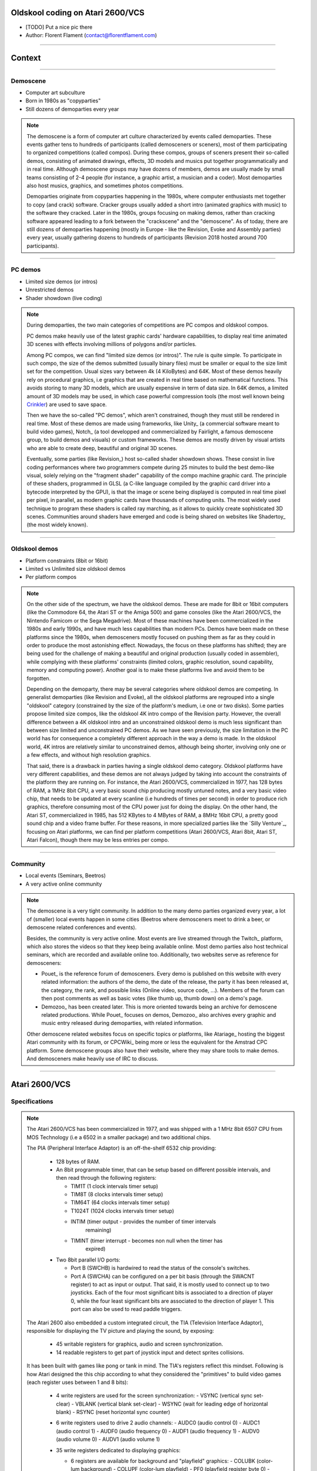 .. title:: Oldskool coding on Atari 2600/VCS

Oldskool coding on Atari 2600/VCS
=================================

* [TODO] Put a nice pic there

* Author: Florent Flament (contact@florentflament.com)

====

Context
=======

====

Demoscene
---------

* Computer art subculture

* Born in 1980s as "copyparties"

* Still dozens of demoparties every year

.. note::

   The demoscene is a form of computer art culture characterized by
   events called demoparties. These events gather tens to hundreds of
   participants (called demosceners or sceners), most of them
   participating to organized competitions (called compos). During
   these compos, groups of sceners present their so-called demos,
   consisting of animated drawings, effects, 3D models and musics put
   together programmatically and in real time. Although demoscene
   groups may have dozens of members, demos are usually made by small
   teams consisting of 2-4 people (for instance, a graphic artist, a
   musician and a coder). Most demoparties also host musics, graphics,
   and sometimes photos competitions.

   Demoparties originate from copyparties happening in the 1980s,
   where computer enthusiasts met together to copy (and crack)
   software. Cracker groups usually added a short intro (animated
   graphics with music) to the software they cracked. Later in the
   1980s, groups focusing on making demos, rather than cracking
   software appeared leading to a fork between the "crackscene" and
   the "demoscene". As of today, there are still dozens of demoparties
   happening (mostly in Europe - like the Revision, Evoke and Assembly
   parties) every year, usually gathering dozens to hundreds of
   participants (Revision 2018 hosted around 700 participants).

====

PC demos
--------

* Limited size demos (or intros)

* Unrestricted demos

* Shader showdown (live coding)

.. note::

   During demoparties, the two main categories of competitions are PC
   compos and oldskool compos.

   PC demos make heavily use of the latest graphic cards' hardware
   capabilities, to display real time animated 3D scenes with effects
   involving millions of polygons and/or particles.

   Among PC compos, we can find "limited size demos (or intros)". The
   rule is quite simple. To participate in such compo, the size of the
   demos submitted (usually binary files) must be smaller or equal to
   the size limit set for the competition. Usual sizes vary between 4k
   (4 KiloBytes) and 64K. Most of these demos heavily rely on
   procedural graphics, i.e graphics that are created in real time
   based on mathematical functions. This avoids storing to many 3D
   models, which are usually expensive in term of data size. In 64K
   demos, a limited amount of 3D models may be used, in which case
   powerful compression tools (the most well known being Crinkler_)
   are used to save space.

   Then we have the so-called "PC demos", which aren't constrained,
   though they must still be rendered in real time. Most of these
   demos are made using frameworks, like Unity_ (a commercial software
   meant to build video games), Notch_ (a tool developped and
   commercialized by Fairlight, a famous demoscene group, to build
   demos and visuals) or custom frameworks. These demos are mostly
   driven by visual artists who are able to create deep, beautiful and
   original 3D scenes.

   Eventually, some parties (like Revision_) host so-called shader
   showdown shows. These consist in live coding performances where two
   programmers compete during 25 minutes to build the best demo-like
   visual, solely relying on the "fragment shader" capability of the
   compo machine graphic card. The principle of these shaders,
   programmed in GLSL (a C-like language compiled by the graphic card
   driver into a bytecode interpreted by the GPU), is that the image
   or scene being displayed is computed in real time pixel per pixel,
   in parallel, as modern graphic cards have thousands of computing
   units. The most widely used technique to program these shaders is
   called ray marching, as it allows to quickly create sophisticated
   3D scenes. Communities around shaders have emerged and code is
   being shared on websites like Shadertoy_ (the most widely known).

====

Oldskool demos
--------------

* Platform constraints (8bit or 16bit)

* Limited vs Unlimited size oldskool demos

* Per platform compos

.. note::

   On the other side of the spectrum, we have the oldskool
   demos. These are made for 8bit or 16bit computers (like the
   Commodore 64, the Atari ST or the Amiga 500) and game consoles
   (like the Atari 2600/VCS, the Nintendo Famicom or the Sega
   Megadrive). Most of these machines have been commercialized in the
   1980s and early 1990s, and have much less capabilities than modern
   PCs. Demos have been made on these platforms since the 1980s, when
   demosceners mostly focused on pushing them as far as they could in
   order to produce the most astonishing effect. Nowadays, the focus
   on these platforms has shifted; they are being used for the
   challenge of making a beautiful and original production (usually
   coded in assembler), while complying with these platforms'
   constraints (limited colors, graphic resolution, sound capability,
   memory and computing power). Another goal is to make these
   platforms live and avoid them to be forgotten.

   Depending on the demoparty, there may be several categories where
   oldskool demos are competing. In generalist demoparties (like
   Revision and Evoke), all the oldskool platforms are regrouped into
   a single "oldskool" category (constrained by the size of the
   platform's medium, i.e one or two disks). Some parties propose
   limited size compos, like the oldskool 4K intro compo of the
   Revision party. However, the overall difference between a 4K
   oldskool intro and an unconstrained oldskool demo is much less
   significant than between size limited and unconstrained PC
   demos. As we have seen previously, the size limitation in the PC
   world has for consequence a completely different approach in the
   way a demo is made. In the oldskool world, 4K intros are relatively
   similar to unconstrained demos, although being shorter, involving
   only one or a few effects, and without high resolution graphics.

   That said, there is a drawback in parties having a single oldskool
   demo category. Oldskool platforms have very different capabilities,
   and these demos are not always judged by taking into account the
   constraints of the platform they are running on. For instance, the
   Atari 2600/VCS, commercialized in 1977, has 128 bytes of RAM, a
   1MHz 8bit CPU, a very basic sound chip producing mostly untuned
   notes, and a very basic video chip, that needs to be updated at
   every scanline (i.e hundreds of times per second) in order to
   produce rich graphics, therefore consuming most of the CPU power
   just for doing the display. On the other hand, the Atari ST,
   commercialized in 1985, has 512 KBytes to 4 MBytes of RAM, a 8MHz
   16bit CPU, a pretty good sound chip and a video frame buffer. For
   these reasons, in more specialized parties like the `Silly
   Venture`_, focusing on Atari platforms, we can find per platform
   competitions (Atari 2600/VCS, Atari 8bit, Atari ST, Atari Falcon),
   though there may be less entries per compo.

====

Community
---------

* Local events (Seminars, Beetros)

* A very active online community

.. note::

   The demoscene is a very tight community. In addition to the many
   demo parties organized every year, a lot of (smaller) local events
   happen in some cities (Beetros where demosceners meet to drink a
   beer, or demoscene related conferences and events).

   Besides, the community is very active online. Most events are live
   streamed through the Twitch_ platform, which also stores the videos
   so that they keep being available online. Most demo parties also
   host technical seminars, which are recorded and available online
   too. Additionally, two websites serve as reference for demosceners:

   * Pouet_ is the reference forum of demosceners. Every demo is
     published on this website with every related information: the
     authors of the demo, the date of the release, the party it has
     been released at, the category, the rank, and possible links
     (Online video, source code, ...). Members of the forum can then
     post comments as well as basic votes (like thumb up, thumb down)
     on a demo's page.

   * Demozoo_ has been created later. This is more oriented towards
     being an archive for demoscene related productions. While Pouet_
     focuses on demos, Demozoo_ also archives every graphic and music
     entry released during demoparties, with related information.

   Other demoscene related websites focus on specific topics or
   platforms, like Atariage_ hosting the biggest Atari community with
   its forum, or CPCWiki_ being more or less the equivalent for the
   Amstrad CPC platform. Some demoscene groups also have their
   website, where they may share tools to make demos. And demosceners
   make heavily use of IRC to discuss.

====

Atari 2600/VCS
==============

Specifications
--------------

.. note::

   The Atari 2600/VCS has been commercialized in 1977, and was shipped
   with a 1 MHz 8bit 6507 CPU from MOS Technology (i.e a 6502 in a
   smaller package) and two additional chips.

   The PIA (Peripheral Interface Adaptor) is an off-the-shelf 6532
   chip providing:

     * 128 bytes of RAM.

     * An 8bit programmable timer, that can be setup based on
       different possible intervals, and then read through the
       following registers:

       - TIM1T (1 clock intervals timer setup)
       - TIM8T (8 clocks intervals timer setup)
       - TIM64T (64 clocks intervals timer setup)
       - T1024T (1024 clocks intervals timer setup)

       - INTIM (timer output - provides the number of timer intervals
                remaining)
       - TIMINT (timer interrupt - becomes non null when the timer has
                 expired)

     * Two 8bit parallel I/O ports:

       - Port B (SWCHB) is hardwired to read the status of the
         console's switches.

       - Port A (SWCHA) can be configured on a per bit basis (through
         the SWACNT register) to act as input or output. That said, it
         is mostly used to connect up to two joysticks. Each of the
         four most significant bits is associated to a direction of
         player 0, while the four least significant bits are
         associated to the direction of player 1. This port can also
         be used to read paddle triggers.

   The Atari 2600 also embedded a custom integrated circuit, the TIA
   (Television Interface Adaptor), responsible for displaying the TV
   picture and playing the sound, by exposing:

     * 45 writable registers for graphics, audio and screen
       synchronization.

     * 14 readable registers to get part of joystick input and detect
       sprites collisions.

   It has been built with games like pong or tank in mind. The TIA's
   registers reflect this mindset. Following is how Atari designed the
   this chip according to what they considered the "primitives" to
   build video games (each register uses between 1 and 8 bits):

     * 4 write registers are used for the screen synchronization:
       - VSYNC (vertical sync set-clear)
       - VBLANK (vertical blank set-clear)
       - WSYNC (wait for leading edge of horizontal blank)
       - RSYNC (reset horizontal sync counter)

     * 6 write registers used to drive 2 audio channels:
       - AUDC0 (audio control 0)
       - AUDC1 (audio control 1)
       - AUDF0 (audio frequency 0)
       - AUDF1 (audio frequency 1)
       - AUDV0 (audio volume 0)
       - AUDV1 (audio volume 1)

     * 35 write registers dedicated to displaying graphics:

       * 6 registers are available for background and "playfield" graphics:
         - COLUBK (color-lum background)
         - COLUPF (color-lum playfield)
         - PF0 (playfield register byte 0)
         - PF1 (playfield register byte 1)
         - PF2 (playfield register byte 2)

       * 12 registers available to display 2 sprites (called players):
         - COLUP0 (color-lum player 0)
         - COLUP1 (color-lum player 1)
         - REFP0 (reflect player 0)
         - REFP1 (reflect player 1)
         - RESP0 (reset player 0)
         - RESP1 (reset player 1)
         - GRP0 (graphics player 0)
         - GRP1 (graphics player 1)
         - HMP0 (horizontal motion player 0)
         - HMP1 (horizontal motion player 1)
         - VDELP0 (vertical delay player 0)
         - VDELP1 (vertical delay player 1)

       * 8 registers available to display 2 missiles:
         - RESM0 (reset missile 0)
         - RESM1 (reset missile 1)
         - ENAM0 (graphics (enable) missile 0)
         - ENAM1 (graphics (enable) missile 1)
         - HMM0 (horizontal motion player 0)
         - HMM1 (horizontal motion player 1)
         - RESMP0 (reset missile 0 to player 0)
         - RESMP1 (reset missile 1 to player 1)

       * 4 registers to display 1 ball:
         - RESBL (reset ball)
         - ENABL (graphics (enable) ball)
         - HMBL (horizontal motion ball)
         - VDELBL (vertical delay ball)

       * 5 registers used to setup, and postion the playfield, sprites and
         missiles:
         - CTRLPF (control playfield, ball size & collisions)
         - NUSIZ0 (number-size player-missile 0)
         - NUSIZ1 (number-size player-missile 1)
         - HMOVE (apply horizontal motion)
         - HMCLR (clear horizontal motion registers)
         - CXCLR (clear collision latches)

     * 8 read registers to read collisions between the 5 objects
       supported by the platform (2 players, 2 missiles, 1 ball and
       the playfield):
         - CXM0P (read collision D7:M0/P1 D6:M0/P0)
	 - CXM1P (read collision D7:M1/P0 D6:M1/P1)
	 - CXP0FB (read collision D7:P0/PF D6:P0/BL)
	 - CXP1FB (read collision D7:P1/PF D6:P1/BL)
	 - CXM0FB (read collision D7:M0/PF D6:M0/BL)
	 - CXM1FB (read collision D7:M1/PF D6:M1/BL)
	 - CXBLPF (read collision D7:BL/PF D6:unused)
	 - CXPPMM (read collision D7:P0/P1 D6:M0/M1)

     * 6 read registers to get input from the paddles, as well as the
       joysticks' trigger buttons:
         - INPT0 (read pot port)
         - INPT1 (read pot port)
         - INPT2 (read pot port)
         - INPT3 (read pot port)
         - INPT4 (read input)
         - INPT5 (read input)

   Finally, the Atari 2600/VCS supports ROM cartridges with a capacity
   of 4 KBytes (first cartridgess) to 32 KBytes (using a bank
   switching trick).

Graphics coding
---------------

Music coding
------------

####


Team collaboration
==================

Team members
------------

Collaboration tools
-------------------

Collaboration process
---------------------

####

Atari VCS demos
===============

.. _Crinkler: http://crinkler.net/
